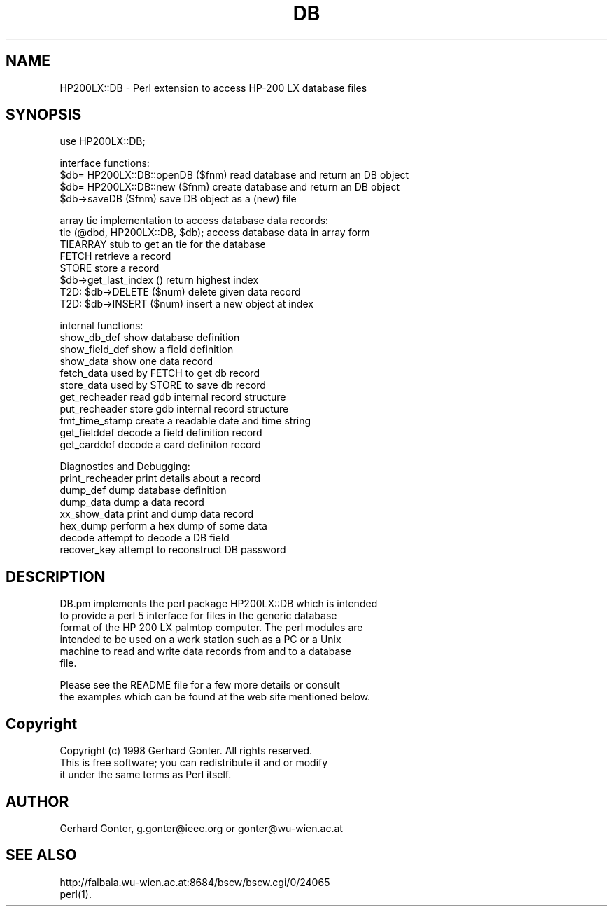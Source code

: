 .rn '' }`
''' $RCSfile$$Revision$$Date$
'''
''' $Log$
'''
.de Sh
.br
.if t .Sp
.ne 5
.PP
\fB\\$1\fR
.PP
..
.de Sp
.if t .sp .5v
.if n .sp
..
.de Ip
.br
.ie \\n(.$>=3 .ne \\$3
.el .ne 3
.IP "\\$1" \\$2
..
.de Vb
.ft CW
.nf
.ne \\$1
..
.de Ve
.ft R

.fi
..
'''
'''
'''     Set up \*(-- to give an unbreakable dash;
'''     string Tr holds user defined translation string.
'''     Bell System Logo is used as a dummy character.
'''
.tr \(*W-|\(bv\*(Tr
.ie n \{\
.ds -- \(*W-
.ds PI pi
.if (\n(.H=4u)&(1m=24u) .ds -- \(*W\h'-12u'\(*W\h'-12u'-\" diablo 10 pitch
.if (\n(.H=4u)&(1m=20u) .ds -- \(*W\h'-12u'\(*W\h'-8u'-\" diablo 12 pitch
.ds L" ""
.ds R" ""
.ds L' '
.ds R' '
'br\}
.el\{\
.ds -- \(em\|
.tr \*(Tr
.ds L" ``
.ds R" ''
.ds L' `
.ds R' '
.ds PI \(*p
'br\}
.\"	If the F register is turned on, we'll generate
.\"	index entries out stderr for the following things:
.\"		TH	Title 
.\"		SH	Header
.\"		Sh	Subsection 
.\"		Ip	Item
.\"		X<>	Xref  (embedded
.\"	Of course, you have to process the output yourself
.\"	in some meaninful fashion.
.if \nF \{
.de IX
.tm Index:\\$1\t\\n%\t"\\$2"
..
.nr % 0
.rr F
.\}
.TH DB 1 "perl " "16/Jun/98" "User Contributed Perl Documentation"
.IX Title "DB 1"
.UC
.IX Name "HP200LX::DB - Perl extension to access HP-200 LX database files"
.if n .hy 0
.if n .na
.ds C+ C\v'-.1v'\h'-1p'\s-2+\h'-1p'+\s0\v'.1v'\h'-1p'
.de CQ          \" put $1 in typewriter font
.ft CW
'if n "\c
'if t \\&\\$1\c
'if n \\&\\$1\c
'if n \&"
\\&\\$2 \\$3 \\$4 \\$5 \\$6 \\$7
'.ft R
..
.\" @(#)ms.acc 1.5 88/02/08 SMI; from UCB 4.2
.	\" AM - accent mark definitions
.bd B 3
.	\" fudge factors for nroff and troff
.if n \{\
.	ds #H 0
.	ds #V .8m
.	ds #F .3m
.	ds #[ \f1
.	ds #] \fP
.\}
.if t \{\
.	ds #H ((1u-(\\\\n(.fu%2u))*.13m)
.	ds #V .6m
.	ds #F 0
.	ds #[ \&
.	ds #] \&
.\}
.	\" simple accents for nroff and troff
.if n \{\
.	ds ' \&
.	ds ` \&
.	ds ^ \&
.	ds , \&
.	ds ~ ~
.	ds ? ?
.	ds ! !
.	ds /
.	ds q
.\}
.if t \{\
.	ds ' \\k:\h'-(\\n(.wu*8/10-\*(#H)'\'\h"|\\n:u"
.	ds ` \\k:\h'-(\\n(.wu*8/10-\*(#H)'\`\h'|\\n:u'
.	ds ^ \\k:\h'-(\\n(.wu*10/11-\*(#H)'^\h'|\\n:u'
.	ds , \\k:\h'-(\\n(.wu*8/10)',\h'|\\n:u'
.	ds ~ \\k:\h'-(\\n(.wu-\*(#H-.1m)'~\h'|\\n:u'
.	ds ? \s-2c\h'-\w'c'u*7/10'\u\h'\*(#H'\zi\d\s+2\h'\w'c'u*8/10'
.	ds ! \s-2\(or\s+2\h'-\w'\(or'u'\v'-.8m'.\v'.8m'
.	ds / \\k:\h'-(\\n(.wu*8/10-\*(#H)'\z\(sl\h'|\\n:u'
.	ds q o\h'-\w'o'u*8/10'\s-4\v'.4m'\z\(*i\v'-.4m'\s+4\h'\w'o'u*8/10'
.\}
.	\" troff and (daisy-wheel) nroff accents
.ds : \\k:\h'-(\\n(.wu*8/10-\*(#H+.1m+\*(#F)'\v'-\*(#V'\z.\h'.2m+\*(#F'.\h'|\\n:u'\v'\*(#V'
.ds 8 \h'\*(#H'\(*b\h'-\*(#H'
.ds v \\k:\h'-(\\n(.wu*9/10-\*(#H)'\v'-\*(#V'\*(#[\s-4v\s0\v'\*(#V'\h'|\\n:u'\*(#]
.ds _ \\k:\h'-(\\n(.wu*9/10-\*(#H+(\*(#F*2/3))'\v'-.4m'\z\(hy\v'.4m'\h'|\\n:u'
.ds . \\k:\h'-(\\n(.wu*8/10)'\v'\*(#V*4/10'\z.\v'-\*(#V*4/10'\h'|\\n:u'
.ds 3 \*(#[\v'.2m'\s-2\&3\s0\v'-.2m'\*(#]
.ds o \\k:\h'-(\\n(.wu+\w'\(de'u-\*(#H)/2u'\v'-.3n'\*(#[\z\(de\v'.3n'\h'|\\n:u'\*(#]
.ds d- \h'\*(#H'\(pd\h'-\w'~'u'\v'-.25m'\f2\(hy\fP\v'.25m'\h'-\*(#H'
.ds D- D\\k:\h'-\w'D'u'\v'-.11m'\z\(hy\v'.11m'\h'|\\n:u'
.ds th \*(#[\v'.3m'\s+1I\s-1\v'-.3m'\h'-(\w'I'u*2/3)'\s-1o\s+1\*(#]
.ds Th \*(#[\s+2I\s-2\h'-\w'I'u*3/5'\v'-.3m'o\v'.3m'\*(#]
.ds ae a\h'-(\w'a'u*4/10)'e
.ds Ae A\h'-(\w'A'u*4/10)'E
.ds oe o\h'-(\w'o'u*4/10)'e
.ds Oe O\h'-(\w'O'u*4/10)'E
.	\" corrections for vroff
.if v .ds ~ \\k:\h'-(\\n(.wu*9/10-\*(#H)'\s-2\u~\d\s+2\h'|\\n:u'
.if v .ds ^ \\k:\h'-(\\n(.wu*10/11-\*(#H)'\v'-.4m'^\v'.4m'\h'|\\n:u'
.	\" for low resolution devices (crt and lpr)
.if \n(.H>23 .if \n(.V>19 \
\{\
.	ds : e
.	ds 8 ss
.	ds v \h'-1'\o'\(aa\(ga'
.	ds _ \h'-1'^
.	ds . \h'-1'.
.	ds 3 3
.	ds o a
.	ds d- d\h'-1'\(ga
.	ds D- D\h'-1'\(hy
.	ds th \o'bp'
.	ds Th \o'LP'
.	ds ae ae
.	ds Ae AE
.	ds oe oe
.	ds Oe OE
.\}
.rm #[ #] #H #V #F C
.SH "NAME"
.IX Header "NAME"
HP200LX::DB \- Perl extension to access HP\-200 LX database files
.SH "SYNOPSIS"
.IX Header "SYNOPSIS"
.PP
.Vb 1
\&  use HP200LX::DB;
.Ve
.Vb 4
\&  interface functions:
\&    $db= HP200LX::DB::openDB ($fnm)     read database and return an DB object
\&    $db= HP200LX::DB::new ($fnm)        create database and return an DB object
\&    $db->saveDB ($fnm)                  save DB object as a (new) file
.Ve
.Vb 8
\&  array tie implementation to access database data records:
\&    tie (@dbd, HP200LX::DB, $db);       access database data in array form
\&    TIEARRAY                            stub to get an tie for the database
\&    FETCH                               retrieve a record
\&    STORE                               store a record
\&    $db->get_last_index ()              return highest index
\&    T2D: $db->DELETE ($num)             delete given data record
\&    T2D: $db->INSERT ($num)             insert a new object at index
.Ve
.Vb 11
\&  internal functions:
\&    show_db_def                         show database definition
\&    show_field_def                      show a field definition
\&    show_data                           show one data record
\&    fetch_data                          used by FETCH to get db record
\&    store_data                          used by STORE to save db record
\&    get_recheader                       read gdb internal record structure
\&    put_recheader                       store gdb internal record structure
\&    fmt_time_stamp                      create a readable date and time string
\&    get_fielddef                        decode a field definition record
\&    get_carddef                         decode a card definiton record
.Ve
.Vb 8
\&  Diagnostics and Debugging:
\&    print_recheader                     print details about a record
\&    dump_def                            dump database definition
\&    dump_data                           dump a data record
\&    xx_show_data                        print and dump data record
\&    hex_dump                            perform a hex dump of some data
\&    decode                              attempt to decode a DB field
\&    recover_key                         attempt to reconstruct DB password
.Ve
.SH "DESCRIPTION"
.IX Header "DESCRIPTION"
.PP
.Vb 6
\&  DB.pm implements the perl package HP200LX::DB which is intended
\&  to provide a perl 5 interface for files in the generic database
\&  format of the HP 200 LX palmtop computer.  The perl modules are
\&  intended to be used on a work station such as a PC or a Unix
\&  machine to read and write data records from and to a database
\&  file.
.Ve
.Vb 2
\&  Please see the README file for a few more details or consult
\&  the examples which can be found at the web site mentioned below.
.Ve
.SH "Copyright"
.IX Header "Copyright"
.PP
.Vb 3
\&  Copyright (c) 1998 Gerhard Gonter.  All rights reserved.
\&  This is free software; you can redistribute it and or modify
\&  it under the same terms as Perl itself.
.Ve
.SH "AUTHOR"
.IX Header "AUTHOR"
.PP
.Vb 1
\&  Gerhard Gonter, g.gonter@ieee.org or gonter@wu-wien.ac.at
.Ve
.SH "SEE ALSO"
.IX Header "SEE ALSO"
.PP
.Vb 2
\&  http://falbala.wu-wien.ac.at:8684/bscw/bscw.cgi/0/24065
\&  perl(1).
.Ve

.rn }` ''
